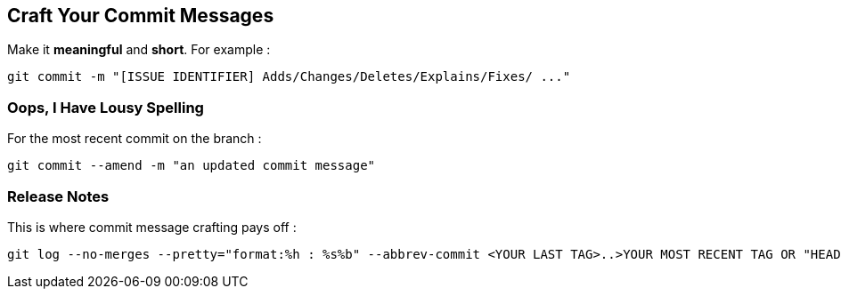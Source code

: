 == Craft Your Commit Messages

Make it *meaningful* and *short*. For example :
```
git commit -m "[ISSUE IDENTIFIER] Adds/Changes/Deletes/Explains/Fixes/ ..."
```

=== Oops, I Have Lousy Spelling

For the most recent commit on the branch :
```
git commit --amend -m "an updated commit message"
```

=== Release Notes

This is where commit message crafting pays off :

```
git log --no-merges --pretty="format:%h : %s%b" --abbrev-commit <YOUR LAST TAG>..>YOUR MOST RECENT TAG OR "HEAD">
```